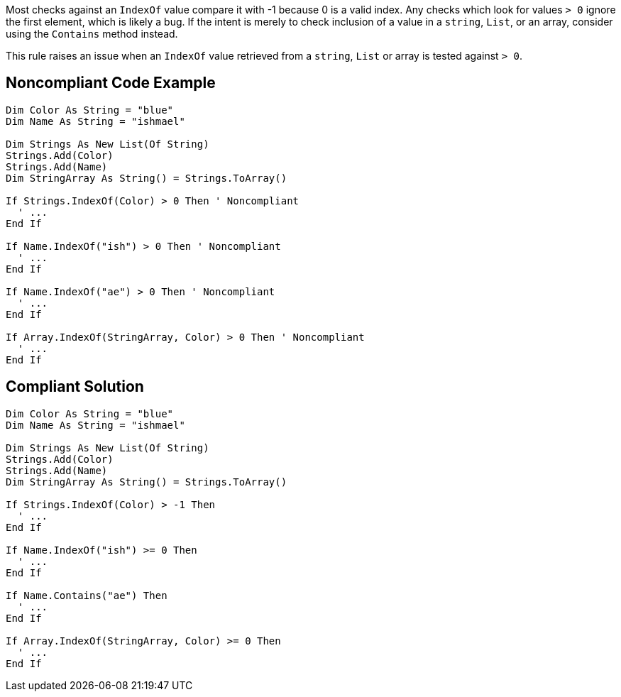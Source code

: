 Most checks against an ``IndexOf`` value compare it with -1 because 0 is a valid index. Any checks which look for values ``> 0`` ignore the first element, which is likely a bug. If the intent is merely to check inclusion of a value in a ``string``, ``List``, or an array, consider using the ``Contains`` method instead.

This rule raises an issue when an ``IndexOf`` value retrieved from a ``string``, ``List`` or array is tested against ``> 0``.

== Noncompliant Code Example

----
Dim Color As String = "blue"
Dim Name As String = "ishmael"

Dim Strings As New List(Of String)
Strings.Add(Color)
Strings.Add(Name)
Dim StringArray As String() = Strings.ToArray()

If Strings.IndexOf(Color) > 0 Then ' Noncompliant 
  ' ...
End If

If Name.IndexOf("ish") > 0 Then ' Noncompliant
  ' ...
End If

If Name.IndexOf("ae") > 0 Then ' Noncompliant 
  ' ...
End If

If Array.IndexOf(StringArray, Color) > 0 Then ' Noncompliant  
  ' ...
End If
----

== Compliant Solution

----
Dim Color As String = "blue"
Dim Name As String = "ishmael"

Dim Strings As New List(Of String)
Strings.Add(Color)
Strings.Add(Name)
Dim StringArray As String() = Strings.ToArray()

If Strings.IndexOf(Color) > -1 Then 
  ' ...
End If

If Name.IndexOf("ish") >= 0 Then
  ' ...
End If

If Name.Contains("ae") Then
  ' ...
End If

If Array.IndexOf(StringArray, Color) >= 0 Then
  ' ...
End If
----
